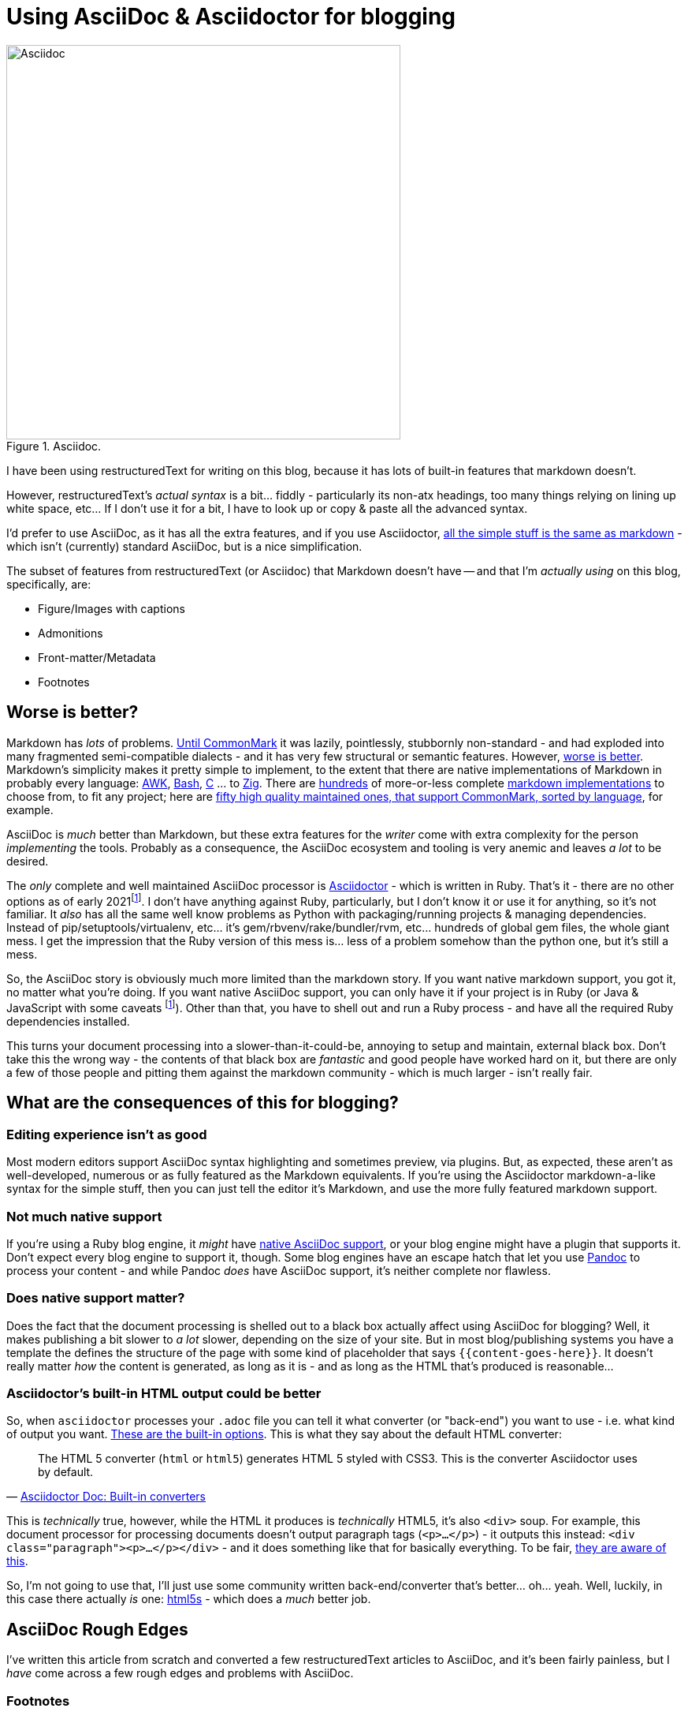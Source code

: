 = Using AsciiDoc & Asciidoctor for blogging

:slug: using-asciidoc-and-asciidoctor-for-blogging
:date: 2021-01-12 11:31:39
:modified: 2021-05-12 23:11:45
:tags: asciidoc, blog, writing
:category: tech
:meta_description: Using AsciiDoc & Asciidoctor for blogging

:fn-asciidoctor-j: pass:q[footnote:fn-asciidoctor-j[Asciidoctor can also be run on the JVM - Asciidoctor-j (Java) or in a Browser/Nodejs - Asciidoctor-js (JavaScript). These are both just the Ruby version running in different places - either using JRuby to run on the JVM, or using the Opal Ruby to JavaScript source-to-source compiler to run the Ruby code on a JavaScript VM. The Opal runtime + the AsciiDoc source weighs in at about 1.2Mb of JS. These are both a bit fat and slow and don't really actually solve any of the AsciiDoc ecosystem's problems.]]

.Asciidoc.
image::{static}/images/posts/using-asciidoc-and-asciidoctor-for-blogging/asciidoctor-logo-blueprint-cropped-compressed.svg["Asciidoc", 500]


I have been using restructuredText for writing on this blog, because it has lots of built-in features that markdown doesn't.

However, restructuredText's _actual syntax_ is a bit... fiddly - particularly its non-atx headings, too many things relying on lining up white space, etc... If I don't use it for a bit, I have to look up or copy & paste all the advanced syntax.

I'd prefer to use AsciiDoc, as it has all the extra features, and if you use Asciidoctor, https://docs.asciidoctor.org/asciidoc/latest/asciidoc-vs-markdown/[all the simple stuff is the same as markdown] - which isn't (currently) standard AsciiDoc, but is a nice simplification.

The subset of features from restructuredText (or Asciidoc) that Markdown doesn't have -- and that I'm _actually using_ on this blog, specifically, are:

* Figure/Images with captions
* Admonitions
* Front-matter/Metadata
* Footnotes

== Worse is better?

Markdown has _lots_ of problems. https://commonmark.org/[Until CommonMark] it was lazily, pointlessly, stubbornly non-standard - and had exploded into many fragmented semi-compatible dialects - and it has very few structural or semantic features. However, https://en.wikipedia.org/wiki/Worse_is_better[worse is better]. Markdown's simplicity makes it pretty simple to implement, to the extent that there are native implementations of Markdown in probably every language: https://bitbucket.org/yiyus/md2html.awk[AWK], https://github.com/chadbraunduin/markdown.bash[Bash], https://github.com/commonmark/cmark[C] ... to https://github.com/kivikakk/koino[Zig]. There are https://github.com/markdown/markdown.github.com/wiki/Implementations[hundreds] of more-or-less complete https://github.com/search?q=markdown+implementation[markdown implementations] to choose from, to fit any project; here are https://github.com/commonmark/commonmark-spec/wiki/List-of-CommonMark-Implementations[fifty high quality maintained ones, that support CommonMark, sorted by language], for example.

AsciiDoc is _much_ better than Markdown, but these extra features for the _writer_ come with extra complexity for the person _implementing_ the tools. Probably as a consequence, the AsciiDoc ecosystem and tooling is very anemic and leaves _a lot_ to be desired.

The _only_ complete and well maintained AsciiDoc processor is https://asciidoctor.org/[Asciidoctor] - which is written in Ruby. That's it - there are no other options as of early 2021{fn-asciidoctor-j}. I don't have anything against Ruby, particularly, but I don't know it or use it for anything, so it's not familiar. It _also_ has all the same well know problems as Python with packaging/running projects & managing dependencies. Instead of pip/setuptools/virtualenv, etc... it's gem/rbvenv/rake/bundler/rvm, etc... hundreds of global gem files, the whole giant mess. I get the impression that the Ruby version of this mess is... less of a problem somehow than the python one, but it's still a mess.

So, the AsciiDoc story is obviously much more limited than the markdown story. If you want native markdown support, you got it, no matter what you're doing. If you want native AsciiDoc support, you can only have it if your project is in Ruby (or Java & JavaScript with some caveats {fn-asciidoctor-j}). Other than that, you have to shell out and run a Ruby process - and have all the required Ruby dependencies installed.

This turns your document processing into a slower-than-it-could-be, annoying to setup and maintain, external black box. Don't take this the wrong way - the contents of that black box are _fantastic_ and good people have worked hard on it, but there are only a few of those people and pitting them against the markdown community - which is much larger - isn't really fair.

== What are the consequences of this for blogging?

=== Editing experience isn't as good

Most modern editors support AsciiDoc syntax highlighting and sometimes preview, via plugins. But, as expected, these aren't as well-developed, numerous or as fully featured as the Markdown equivalents. If you're using the Asciidoctor markdown-a-like syntax for the simple stuff, then you can just tell the editor it's Markdown, and use the more fully featured markdown support.

=== Not much native support

If you're using a Ruby blog engine, it _might_ have https://gist.github.com/briandominick/e5754cc8438dd9503d936ef65fffbb2d[native AsciiDoc support], or your blog engine might have a plugin that supports it. Don't expect every blog engine to support it, though. Some blog engines have an escape hatch that let you use https://pandoc.org/index.html[Pandoc] to process your content - and while Pandoc _does_ have AsciiDoc support, it's neither complete nor flawless.

=== Does native support matter?

Does the fact that the document processing is shelled out to a black box actually affect using AsciiDoc for blogging? Well, it makes publishing a bit slower to _a lot_ slower, depending on the size of your site. But in most blog/publishing systems you have a template the defines the structure of the page with some kind of placeholder that says `{{content-goes-here}}`. It doesn't really matter _how_ the content is generated, as long as it is - and as long as the HTML that's produced is reasonable...

=== Asciidoctor's built-in HTML output could be better

So, when `asciidoctor` processes your `.adoc` file you can tell it what converter (or "back-end") you want to use - i.e. what kind of output you want. https://docs.asciidoctor.org/asciidoctor/latest/converters/[These are the built-in options]. This is what they say about the default HTML converter:

"The HTML 5 converter (`html` or `html5`) generates HTML 5 styled with CSS3. This is the converter Asciidoctor uses by default."
-- https://docs.asciidoctor.org/asciidoctor/latest/converters/#built-in-converters[Asciidoctor Doc: Built-in converters]

This is _technically_ true, however, while the HTML it produces is _technically_ HTML5, it's also `<div>` soup. For example, this document processor for processing documents doesn't output paragraph tags (`<p>...</p>`) - it outputs this instead: `<div class="paragraph"><p>...</p></div>` - and it does something like that for basically everything. To be fair, https://github.com/asciidoctor/asciidoctor/issues/242[they are aware of this].

So, I'm not going to use that, I'll just use some community written back-end/converter that's better... oh... yeah. Well, luckily, in this case there actually _is_ one: https://github.com/jirutka/asciidoctor-html5s[html5s] - which does a _much_ better job.

== AsciiDoc Rough Edges

I've written this article from scratch and converted a few restructuredText articles to AsciiDoc, and it's been fairly painless, but I _have_ come across a few rough edges and problems with AsciiDoc.

=== Footnotes

AsciiDoc has https://docs.asciidoctor.org/asciidoc/latest/macros/footnote/[built-in support for footnotes], but there are some rough edges:

- https://github.com/asciidoctor/asciidoctor/issues/3690#issuecomment-778956139[Footnotes that have no ID get duplicated] So, this means that if you https://docs.asciidoctor.org/asciidoc/latest/macros/footnote/#externalizing-a-footnote[Externalize a footnote], then refer to it more than once, it'll get duplicated in the list of footnotes, unless you give it an ID. So, give footnotes IDs.
- https://github.com/asciidoctor/asciidoctor-pdf/issues/1397#issuecomment-780322751[Text formatting not being applied to footnotes] This means that text formatting, like *bold* and `monospace` don't get processed in footnotes, they'll come out literally, like \*bold* or \`monospace`. To fix this you need to use an "inline passthrough" which has slightly different syntax.

The combination of these two issues means that if you want text formatting in externalized footnotes, you have to give the footnote an ID and wrap the footnote definition in an inline pass-through. This is more complex & convoluted than it needs to be - footnotes should just work. Anyway, it looks like this:

[source,asciidoc]
----
:fn-disclaimer: pass:q[footnote:disclaimer[Opinions are *my own*.]]

A bold statement!{fn-disclaimer}

Another bold statement!{fn-disclaimer}
----

They are aware of this - here's a proposal for https://github.com/asciidoctor/asciidoctor/issues/559[an improved footnote syntax].

=== Blockquotes

I took me ages poking around on github before I found out how to set the link text in the citation for a quoted block. This is the basic syntax:

[source,asciidoc]
----
[quote, attribution, citation title and information]
Quote or excerpt text
----

You can put a URL in there, and it works, but giving the URL a title doesn't seem to work. So this works:

[source,asciidoc]
----
[quote, https://en.wikipedia.org/wiki/Main_Page]
Quote or excerpt text
----

but this doesn't:

[source,asciidoc]
----
[quote, https://en.wikipedia.org/wiki/Main_Page[Wikipedia]]
Quote or excerpt text
----

However, using the https://docs.asciidoctor.org/asciidoc/latest/blocks/blockquotes/#quoted-paragraph[Quoted paragraph] syntax works:

[source,asciidoc]
----
"Quote or excerpt text"
-- https://en.wikipedia.org/wiki/Main_Page[Wikipedia]
----

https://github.com/asciidoctor/asciidoctor/issues/1254[Apparently, the correct way to do this with quoted blocks], is to "use single quotes around the attribute value, that gives Asciidoctor the hint to apply normal substitutions (just like paragraph text)". Not sure what that means at this point, but to docs on https://docs.asciidoctor.org/asciidoc/latest/subs/substitutions/[subtitutions are here]. This is what it looks like in this case:

[source,asciidoc]
----
[quote, 'https://en.wikipedia.org/wiki/Main_Page[Wikipedia]']
Quote or excerpt text
----

== Using AsciiDoc with Pelican

I'm currently using https://blog.getpelican.com/[Pelican] for this blog and writing this post in AsciiDoc. This is what you need to do to get that working.

First https://asciidoctor.org/#gem-install[install the Ruby dependencies & Asciidoctor itself]. Unlike me, you should listen to them and use RVM for this. Once you have that installed, you need to https://github.com/jirutka/asciidoctor-html5s#installation[install html5s and its dependencies]. Next, you need to add the https://github.com/getpelican/pelican-plugins/tree/master/asciidoc_reader[asciidoc_reader Pelican Plugin] and add it to your `pelicanconf.py`

[source,python]
----
PLUGINS = [
    'asciidoc_reader',
]
----

You should then set the Asciidoctor command line options. These will configure it to use the `html5s` backend and https://github.com/rouge-ruby/rouge[rouge for source code syntax highlighting]:

[source,python]
----
ASCIIDOC_OPTIONS = [
    '-a source-highlighter=rouge',
    '-a rouge-style=monokai',
    '-r asciidoctor-html5s',
    '-b html5s'
]
----

Rouge is compatible with pygments - which I was using previously and my theme is set up to expect, so this was a drop in replacement - which is very convenient.

If you have existing restructuredText documents that you want to convert to AsciiDoc, the best way I've found to do this so far, uses https://pandoc.org/[Pandoc]. This is the basic command:

[source,shell]
----
pandoc --wrap=preserve -f rst -t asciidoctor "source.rst" > "dest.adoc"
----

This isn't perfect and messes up metadata, pelican `{static}` links and figures with captions, so you probably want some pre- & post-processing to fix that. I wrote a little script to do that:

[source,shell]
----
# 
# Pre-process
# 
cat "$src_path" | \
# Remove :alt: tags from figures & images, otherwise they get lost
sed -r 's/:alt: /\n/g' | \
# Tabs to spaces
sed -r 's/\t/  /g' | \
# 
# Convert rst to asciidoc using pandoc
# 
pandoc --wrap=preserve --from rst --to asciidoctor | \
# 
# Post-process
# 
# Fix metadata syntax, from date:: to :date:
sed -r 'N; s/^(.*)::\n /:\1:/g; P; D' | \
# Remove extra breaks created from figure caption conversion
sed -r 'N; s/____\n//g; P; D' | \
# Fix alt text for images/figures
perl -p0e 's/\[image\]\n\n(.*?)\n/[$1]\n/g' | \
# Make the line below the image into its caption
perl -p0e 's/image::(.*?)]\n\n(.*?)\n/\.$2\nimage::$1]\n/g' | \
# Fix Pelican {static} links
sed -e 's/%7B/{/g' -e 's/%7D/}/g' \
> "$src_folder/$src_name".adoc
----

The full version of this is https://github.com/dflock/duncanlock.net/blob/resurrection-and-asciidoc/rst2adoc.sh[available here].


== Future of AsciiDoc & Asciidoctor

There are a few promising projects that will help improve the AsciiDoc ecosystem.

=== The AsciiDoc Spec

The first and biggest one is that AsciiDoc is https://asciidoctor.org/news/2019/01/07/asciidoc-spec-proposal/[finally getting a proper spec], under the umbrella of the Eclipse Foundation. This is something that Markdown never had until CommonMark - and that AsciiDoc has lacked up to now. What this means is:

[quote, 'https://asciidoctor.org/news/2019/01/07/asciidoc-spec-proposal/[AsciiDoc Spec Proposal]']
____
The specification for the AsciiDoc language will include an open source specification document, which defines required and optional API definitions, semantic behaviors, data formats, and protocols, as well as an open source Technology Compatibility Kit (TCK) that developers can use to develop and test compatible implementations. ... A compatible implementation, as defined by the EFSP, must fully implement all non-optional elements of a specification version, must fulfill all the requirements of the corresponding TCK, and must not alter the specified API.

For users and developers alike, the AsciiDoc specification will mean a clear, working definition of what AsciiDoc is and how it should be interpreted. Developers will be able to build implementations, tools, and services around AsciiDoc without risk of diluting its meaning or splintering it. In turn, users will have more options, greater document portability, and the assurance that compatible implementations and tools will handle their AsciiDoc documents according to a versioned specification.
____

So, this should help prevent the fragmentation that plagues the Markdown ecosystem, as well a making it easier for people to develop AsciiDoc parsers & tools. Still nowhere near as easy as implementing a Markdown one, though - AsciiDoc is just more complex.

It'll be interesting to see what the optional elements end up being and if the required subset is sufficiently simple to make writing parsers & tools any easier.

=== libasciidoc

https://github.com/bytesparadise/libasciidoc[Liasciidoc is a Golang library for processing Asciidoc files]. This uses a https://en.wikipedia.org/wiki/Parsing_expression_grammar[PEG parser] with a formal grammar for AsciiDoc. It already supports a useful subset of AsciiDoc and is being actively worked on by a few people, I think with the intention to use it with https://gohugo.io/[Hugo], which will make a nice combination, when it's done.

Like most software written in Go, it's statically linked, which means no dependencies at all - you just need to put the `libacsiidoc` binary somewhere and run it. This is _really nice_ compared to setting up and maintaining the Ruby dependencies required for Asciidoctor, or the JS & Java ones for AsciiDocotor-J/Java, for example.

== Footnotes & References: